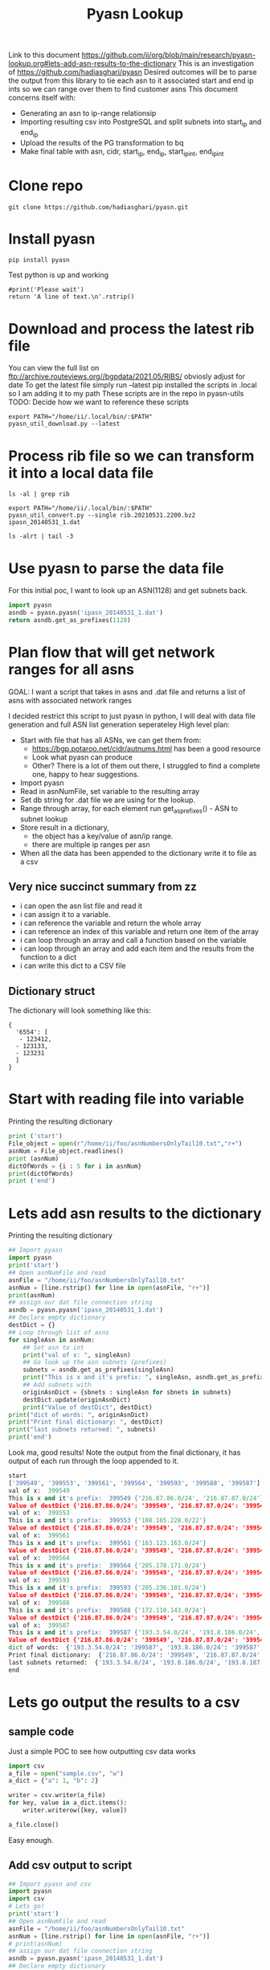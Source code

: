 #+TITLE: Pyasn Lookup
Link to this document https://github.com/ii/org/blob/main/research/pyasn-lookup.org#lets-add-asn-results-to-the-dictionary
This is an investigation of https://github.com/hadiasghari/pyasn
Desired outcomes will be to parse the output from this library to tie each asn to it associated start and end ip ints so we can range over them to find customer asns
This document concerns itself with:
- Generating an asn to ip-range relationsip
- Importing resulting csv into PostgreSQL and split subnets into start_ip and end_ip
- Upload the results of the PG transformation to bq
- Make final table with asn, cidr, start_ip, end_ip, start_ip_int, end_ip_int
* Clone repo
#+BEGIN_SRC tmate :window pyasn
git clone https://github.com/hadiasghari/pyasn.git
#+END_SRC
* Install pyasn
#+BEGIN_SRC tmate :window pyasn
pip install pyasn
#+END_SRC
Test python is up and working
#+BEGIN_SRC python tmate :window python
#print('Please wait')
return 'A line of text.\n'.rstrip()
#+END_SRC

#+RESULTS:
#+begin_src python
A line of text.
#+end_src
* Download and process the latest rib file
You can view the full list on ftp://archive.routeviews.org//bgpdata/2021.05/RIBS/
obviosly adjust for date
To get the latest file simply run --latest
pip installed the scripts in .local so I am adding it to my path
These scripts are in the repo in pyasn-utils
TODO: Decide how we want to reference these scripts
#+BEGIN_SRC shell :dir (concat (getenv "HOME") "/foo")
export PATH="/home/ii/.local/bin/:$PATH"
pyasn_util_download.py --latest
#+END_SRC

#+RESULTS:
#+begin_example
Connecting to ftp://archive.routeviews.org
Finding most recent archive in /bgpdata/2021.06/RIBS ...
Finding most recent archive in /bgpdata/2021.05/RIBS ...
Downloading ftp://archive.routeviews.org//bgpdata/2021.05/RIBS/rib.20210531.2200.bz2
Download complete.
#+end_example
* Process rib file so we can transform it into a local data file
#+BEGIN_SRC shell :dir (concat (getenv "HOME") "/foo")
ls -al | grep rib
#+END_SRC

#+RESULTS:
#+begin_example
-rw-r--r--  1 ii   ii   124276057 Jun  1 11:35 rib.20210531.2200.bz2
#+end_example

#+BEGIN_SRC shell :dir (concat (getenv "HOME") "/foo")
export PATH="/home/ii/.local/bin/:$PATH"
pyasn_util_convert.py --single rib.20210531.2200.bz2 ipasn_20140531_1.dat
#+END_SRC

#+RESULTS:
#+begin_example
IPASN database saved (923124 IPV4 + 0 IPV6 prefixes)
#+end_example

#+BEGIN_SRC shell :dir (concat (getenv "HOME") "/foo")
ls -alrt | tail -3
#+END_SRC

#+RESULTS:
#+begin_example
-rw-r--r--  1 ii   ii   124276057 Jun  1 11:35 rib.20210531.2200.bz2
-rw-r--r--  1 ii   ii    19939342 Jun  1 11:42 ipasn_20140531_1.dat
#+end_example
* Use pyasn to parse the data file
For this initial poc, I want to look up an ASN(1128) and get subnets back.
#+BEGIN_SRC python :dir (concat (getenv "HOME") "/foo")
import pyasn
asndb = pyasn.pyasn('ipasn_20140531_1.dat')
return asndb.get_as_prefixes(1128)
#+END_SRC

#+RESULTS:
#+begin_src python
{'131.180.0.0/16', '130.161.0.0/16', '145.94.0.0/16'}
#+end_src
* Plan flow that will get network ranges for all asns
GOAL:
I want a script that takes in asns and .dat file and returns a list of asns with associated network ranges

I decided restrict this script to just pyasn in python,
I will deal with data file generation and full ASN list generation seperateley
High level plan:
- Start with file that has all ASNs, we can get them from:
  - https://bgp.potaroo.net/cidr/autnums.html has been a good resource
  - Look what pyasn can produce
  - Other? There is a lot of them out there, I struggled to find a complete one, happy to hear suggestions.
- Import pyasn
- Read in asnNumFile, set variable to the resulting array
- Set db string for .dat file we are using for the lookup.
- Range through array, for each element run get_as_prefixes() - ASN to subnet lookup
- Store result in a dictionary,
  - the object has a key/value of asn/ip range.
  - there are multiple ip ranges per asn
- When all the data has been appended to the dictionary write it to file as a csv
** Very nice succinct summary from zz
- i can open the asn list file and read it
- i can assign it to a variable.
- i can reference the variable and return the whole array
- i can reference an index of this variable and return one item of the array
- i can loop through an array and call a function based on the variable
- i can loop through an array and add each item and the results from the function to a dict
- i can write this dict to a CSV file
** Dictionary struct
  The dictionary will look something like this:
  #+BEGIN_EXAMPLE
{
  '6554': [
   - 123412,
  - 123133,
  - 123231
  ]
}
  #+END_EXAMPLE
* Start with reading file into variable
Printing the resulting dictionary
#+BEGIN_SRC python :dir (concat (getenv "HOME") "/foo") :results output
print ('start')
File_object = open(r"/home/ii/foo/asnNumbersOnlyTail10.txt","r+")
asnNum = File_object.readlines()
print (asnNum)
dictOfWords = {i : 5 for i in asnNum}
print(dictOfWords)
print ('end')
#+END_SRC

#+RESULTS:
#+begin_src python
start
['399549\n', '399553\n', '399561\n', '399564\n', '399593\n', '399588\n', '399587\n', '399724\n']
{'399549\n': 5, '399553\n': 5, '399561\n': 5, '399564\n': 5, '399593\n': 5, '399588\n': 5, '399587\n': 5, '399724\n': 5}
end
#+end_src
* Lets add asn results to the dictionary
Printing the resulting dictionary
#+BEGIN_SRC python :dir (concat (getenv "HOME") "/foo") :results output
## Import pyasn
import pyasn
print('start')
## Open asnNumFile and read
asnFile = "/home/ii/foo/asnNumbersOnlyTail10.txt"
asnNum = [line.rstrip() for line in open(asnFile, "r+")]
print(asnNum)
## assign our dat file connection string
asndb = pyasn.pyasn('ipasn_20140531_1.dat')
## Declare empty dictionary
destDict = {}
## Loop through list of asns
for singleAsn in asnNum:
    ## Set asn to int
    print("val of x: ", singleAsn)
    ## Go look up the asn subnets (prefixes)
    subnets = asndb.get_as_prefixes(singleAsn)
    print("This is x and it's prefix: ", singleAsn, asndb.get_as_prefixes(singleAsn))
    ## Add subnets with
    originAsnDict = {sbnets : singleAsn for sbnets in subnets}
    destDict.update(originAsnDict)
    print("Value of destDict", destDict)
print("dict of words: ", originAsnDict)
print("Print final dictionary: ", destDict)
print("last subnets returned: ", subnets)
print('end')
#+END_SRC

Look ma, good results!
Note the output from the final dictionary, it has output of each run through the loop appended to it.
#+RESULTS:
#+begin_src python
start
['399549', '399553', '399561', '399564', '399593', '399588', '399587']
val of x:  399549
This is x and it's prefix:  399549 {'216.87.86.0/24', '216.87.87.0/24'}
Value of destDict {'216.87.86.0/24': '399549', '216.87.87.0/24': '399549'}
val of x:  399553
This is x and it's prefix:  399553 {'108.165.228.0/22'}
Value of destDict {'216.87.86.0/24': '399549', '216.87.87.0/24': '399549', '108.165.228.0/22': '399553'}
val of x:  399561
This is x and it's prefix:  399561 {'163.123.163.0/24'}
Value of destDict {'216.87.86.0/24': '399549', '216.87.87.0/24': '399549', '108.165.228.0/22': '399553', '163.123.163.0/24': '399561'}
val of x:  399564
This is x and it's prefix:  399564 {'205.178.171.0/24'}
Value of destDict {'216.87.86.0/24': '399549', '216.87.87.0/24': '399549', '108.165.228.0/22': '399553', '163.123.163.0/24': '399561', '205.178.171.0/24': '399564'}
val of x:  399593
This is x and it's prefix:  399593 {'205.236.101.0/24'}
Value of destDict {'216.87.86.0/24': '399549', '216.87.87.0/24': '399549', '108.165.228.0/22': '399553', '163.123.163.0/24': '399561', '205.178.171.0/24': '399564', '205.236.101.0/24': '399593'}
val of x:  399588
This is x and it's prefix:  399588 {'172.110.143.0/24'}
Value of destDict {'216.87.86.0/24': '399549', '216.87.87.0/24': '399549', '108.165.228.0/22': '399553', '163.123.163.0/24': '399561', '205.178.171.0/24': '399564', '205.236.101.0/24': '399593', '172.110.143.0/24': '399588'}
val of x:  399587
This is x and it's prefix:  399587 {'193.3.54.0/24', '193.8.186.0/24', '193.8.187.0/24', '193.8.184.0/24', '193.8.185.0/24'}
Value of destDict {'216.87.86.0/24': '399549', '216.87.87.0/24': '399549', '108.165.228.0/22': '399553', '163.123.163.0/24': '399561', '205.178.171.0/24': '399564', '205.236.101.0/24': '399593', '172.110.143.0/24': '399588', '193.3.54.0/24': '399587', '193.8.186.0/24': '399587', '193.8.187.0/24': '399587', '193.8.184.0/24': '399587', '193.8.185.0/24': '399587'}
dict of words:  {'193.3.54.0/24': '399587', '193.8.186.0/24': '399587', '193.8.187.0/24': '399587', '193.8.184.0/24': '399587', '193.8.185.0/24': '399587'}
Print final dictionary:  {'216.87.86.0/24': '399549', '216.87.87.0/24': '399549', '108.165.228.0/22': '399553', '163.123.163.0/24': '399561', '205.178.171.0/24': '399564', '205.236.101.0/24': '399593', '172.110.143.0/24': '399588', '193.3.54.0/24': '399587', '193.8.186.0/24': '399587', '193.8.187.0/24': '399587', '193.8.184.0/24': '399587', '193.8.185.0/24': '399587'}
last subnets returned:  {'193.3.54.0/24', '193.8.186.0/24', '193.8.187.0/24', '193.8.184.0/24', '193.8.185.0/24'}
end
#+end_src
* Lets go output the results to a csv
** sample code
Just a simple POC to see how outputting csv data works
#+BEGIN_SRC python :dir (concat (getenv "HOME") "/foo") :results output
import csv
a_file = open("sample.csv", "w")
a_dict = {"a": 1, "b": 2}

writer = csv.writer(a_file)
for key, value in a_dict.items():
    writer.writerow([key, value])

a_file.close()
#+END_SRC

#+RESULTS:
#+begin_src python
a,1
b,2
#+end_src
Easy enough.
** Add csv output to script
#+BEGIN_SRC python :dir (concat (getenv "HOME") "/foo") :results output
## Import pyasn and csv
import pyasn
import csv
# Lets go!
print('start')
## Open asnNumFile and read
asnFile = "/home/ii/foo/asnNumbersOnlyTail10.txt"
asnNum = [line.rstrip() for line in open(asnFile, "r+")]
# print(asnNum)
## assign our dat file connection string
asndb = pyasn.pyasn('ipasn_20140531_1.dat')
## Declare empty dictionary
destDict = {}
## Loop through list of asns
for singleAsn in asnNum:
    ## Set asn to int
    ## print("val of x: ", singleAsn)
    ## Go look up the asn subnets (prefixes)
    subnets = asndb.get_as_prefixes(singleAsn)
    ## print("This is x and it's prefix: ", singleAsn, asndb.get_as_prefixes(singleAsn))
    ## Add subnets with
    originAsnDict = {sbnets : singleAsn for sbnets in subnets}
    destDict.update(originAsnDict)
    ## print("Value of destDict", destDict)
# print("dict of asn/net-ranges from the las loop: ", originAsnDict)
print("Print final dictionary: ", destDict)
# print("last subnets returned: ", subnets)
# Open file for writing
resultsCsv = open("pyAsnOutput.csv", "w")
# write to csv
writer = csv.writer(resultsCsv)
for key, value in destDict.items():
    writer.writerow([key, value])
## winner winner chicken dinner
print('end')
#+END_SRC

#+RESULTS:
#+begin_src python
start
Print final dictionary:  {'216.87.87.0/24': '399549', '216.87.86.0/24': '399549', '108.165.228.0/22': '399553', '163.123.163.0/24': '399561', '205.178.171.0/24': '399564', '205.236.101.0/24': '399593', '172.110.143.0/24': '399588', '193.8.186.0/24': '399587', '193.8.185.0/24': '399587', '193.8.184.0/24': '399587', '193.3.54.0/24': '399587', '193.8.187.0/24': '399587'}
end
#+end_src
Yip I conrimed the csv got generated and has the right content.
* Add fault tolerance
#+BEGIN_SRC python :dir (concat (getenv "HOME") "/foo") :results output
## Import pyasn and csv
import pyasn
import csv
# Lets go!
print('start')
## Set file path
asnFile = "/home/ii/foo/asnNumbersOnlyTail10.txt"
## Open asnNumFile and read
asnNum = [line.rstrip() for line in open(asnFile, "r+")]
## assign our dat file connection string
asndb = pyasn.pyasn('ipasn_20140531_1.dat')
## Declare empty dictionary
destDict = {}
singleAsn = ""
## Loop through list of asns
for singleAsn in asnNum:
    ## Go look up the asn subnets (prefixes)
    subnets = asndb.get_as_prefixes(singleAsn)
    ## Add checking to make sure we have subnets
    ## TODO: insert asn with no routes place holder so we know which failed without having to do a lookup
    if not subnets:
        print("This ASN has no subnets", singleAsn)
    else:
        ## Add subnets to our dictionaries with
        originAsnDict = {sbnets : singleAsn for sbnets in subnets}
        ## This is what lets us append each loop to the final destDict
        destDict.update(originAsnDict)
resultsCsv = open("pyAsnOutput.csv", "w")
# write to csv
writer = csv.writer(resultsCsv)
for key, value in destDict.items():
    writer.writerow([key, value])
## winner winner chicken dinner
print('end')
#+END_SRC

#+RESULTS:
#+begin_src python
start
This is x and it's prefix:  399549 {'216.87.87.0/24', '216.87.86.0/24'}
This is x and it's prefix:  399553 {'108.165.228.0/22'}
This is x and it's prefix:  399561 {'163.123.163.0/24'}
This is x and it's prefix:  399564 {'205.178.171.0/24'}
This is x and it's prefix:  399593 {'205.236.101.0/24'}
This is x and it's prefix:  399588 {'172.110.143.0/24'}
This is x and it's prefix:  399587 {'193.8.186.0/24', '193.8.187.0/24', '193.8.185.0/24', '193.3.54.0/24', '193.8.184.0/24'}
This is x and it's prefix:  399724 None
This ASN has no subnets 399724
Print final dictionary:  {'216.87.87.0/24': '399549', '216.87.86.0/24': '399549', '108.165.228.0/22': '399553', '163.123.163.0/24': '399561', '205.178.171.0/24': '399564', '205.236.101.0/24': '399593', '172.110.143.0/24': '399588', '193.8.186.0/24': '399587', '193.8.187.0/24': '399587', '193.8.185.0/24': '399587', '193.3.54.0/24': '399587', '193.8.184.0/24': '399587'}
end
#+end_src
* Final script

#+BEGIN_SRC python :dir (concat (getenv "HOME") "/foo")
## Import pyasn and csv
import pyasn
import csv

## Set file path
asnFile = "/home/ii/foo/asnNumbersOnly.txt"
## Open asnNumFile and read
asnNum = [line.rstrip() for line in open(asnFile, "r+")]

## assign our dat file connection string
asndb = pyasn.pyasn('ipasn_20140531_1.dat')
## Declare empty dictionary
destDict = {}
singleAsn = ""

## Loop through list of asns
for singleAsn in asnNum:
    ## Go look up the asn subnets (prefixes)
    subnets = asndb.get_as_prefixes(singleAsn)
    ## Add checking to make sure we have subnets
    ## TODO: insert asn with no routes so we know which failed without having to do a lookup
    if not subnets:
        print("This ASN has no subnets", singleAsn)
    else:
        ## Add subnets to our dictionaries with
        originAsnDict = {sbnets : singleAsn for sbnets in subnets}
        ## This is what lets us append each loop to the final destDict
        destDict.update(originAsnDict)

## Open handle to output file
resultsCsv = open("pyAsnOutput.csv", "w")
# write to csv
writer = csv.writer(resultsCsv)
for key, value in destDict.items():
    writer.writerow([key, value])

## winner winner chicken dinner
#+END_SRC

#+RESULTS:
#+begin_src python
None
#+end_src

* Push to bq (just testing)

#+begin_src shell
bq load --autodetect k8s_artifacts_dataset_bb_test.py_asn_test /home/ii/foo/pyAsnOutput.csv
#+end_src

#+RESULTS:
#+begin_example
It worked!
#+end_example

* Transform cidr to range using postgres
** Bring up Postgres
#+BEGIN_SRC tmate :window postgres
docker run -it --rm -p 5432:5432 -e POSTGRES_PASSWORD=password -e POSTGRES_DB=ii postgres:12.2-alpine
#+END_SRC
Get ip for pg
#+BEGIN_SRC shell
echo $SHARINGIO_PAIR_LOAD_BALANCER_IP
#+END_SRC

#+RESULTS:
#+begin_example
147.75.109.30
#+end_example

#+BEGIN_SRC sql-mode
\dn
--SELECT schemaname, tablename FROM pg_catalog.pg_tables WHERE schemaname != 'pg_catalog' AND schemaname != 'information_schema';
#+END_SRC

#+RESULTS:
#+begin_SRC example
  List of schemas
  Name  |  Owner
--------+----------
 public | postgres
(1 row)

#+end_SRC

** Load csv into pg
#+BEGIN_SRC sql-mode
create table pyasn_ip_asn  (ip cidr, asn int);
\COPY pyasn_ip_asn from '/home/ii/foo/pyAsnOutput.csv' DELIMITER ',' CSV;
#+END_SRC

#+RESULTS:
#+begin_SRC example
CREATE TABLE
#+end_SRC

Confirmation:
#+BEGIN_SRC sql-mode
select * from pyasn_ip_asn limit 10;
#+END_SRC

#+RESULTS:
#+begin_SRC example
        ip        | asn
------------------+-----
 8.13.230.128/27  |   1
 63.215.96.16/29  |   1
 8.13.232.96/27   |   1
 207.227.228.0/22 |   1
 8.44.88.192/29   |   1
 8.13.231.128/27  |   1
 63.215.98.16/29  |   1
 8.45.87.176/29   |   1
 8.13.231.32/27   |   1
 8.13.227.32/27   |   1
(10 rows)

#+end_SRC

Split that into start and end
#+BEGIN_SRC sql-mode
select asn as asn,
ip as ip,
host(network(ip)::inet) as ip_start,
host(broadcast(ip)::inet) as ip_end
into table pyasn_ip_asn_extended
from pyasn_ip_asn;
#+END_SRC

#+RESULTS:
#+begin_SRC example
SELECT 923058
#+end_SRC

#+BEGIN_SRC sql-mode
select * from pyasn_ip_asn_extended limit 10;
#+END_SRC

#+RESULTS:
#+begin_SRC example
 asn |        ip        |   ip_start    |     ip_end
-----+------------------+---------------+-----------------
   1 | 8.13.230.128/27  | 8.13.230.128  | 8.13.230.159
   1 | 63.215.96.16/29  | 63.215.96.16  | 63.215.96.23
   1 | 8.13.232.96/27   | 8.13.232.96   | 8.13.232.127
   1 | 207.227.228.0/22 | 207.227.228.0 | 207.227.231.255
   1 | 8.44.88.192/29   | 8.44.88.192   | 8.44.88.199
   1 | 8.13.231.128/27  | 8.13.231.128  | 8.13.231.159
   1 | 63.215.98.16/29  | 63.215.98.16  | 63.215.98.23
   1 | 8.45.87.176/29   | 8.45.87.176   | 8.45.87.183
   1 | 8.13.231.32/27   | 8.13.231.32   | 8.13.231.63
   1 | 8.13.227.32/27   | 8.13.227.32   | 8.13.227.63
(10 rows)

#+end_SRC

#+begin_src sql-mode
\copy (select * from pyasn_ip_asn_extended) to '/tmp/pyasn_expanded_ipv4.csv' csv header;
#+end_src

#+RESULTS:
#+begin_SRC example
COPY 923058
#+end_SRC

#+begin_src shell
bq load --autodetect k8s_artifacts_dataset_bb_test.pyasn_ip_asn_extended /tmp/pyasn_expanded_ipv4.csv
#+end_src

#+RESULTS:
#+begin_example
#+end_example

** Create table with asn, ips as ints
#+BEGIN_SRC shell
bq query --nouse_legacy_sql \
'
SELECT
  asn as asn,
  ip as cidr_ip,
  ip_start as start_ip,
  ip_end as end_ip,
  NET.IPV4_TO_INT64(NET.IP_FROM_STRING(ip_start)) AS start_ip_int,
  NET.IPV4_TO_INT64(NET.IP_FROM_STRING(ip_end)) AS end_ip
  from `k8s-infra-ii-sandbox.k8s_artifacts_dataset_bb_test.shadow_ip_asn_extended`
  WHERE regexp_contains(ip_start, r"^(?:(?:25[0-5]|2[0-4][0-9]|[01]?[0-9][0-9]?)\.){3}");
'
#+END_SRC
